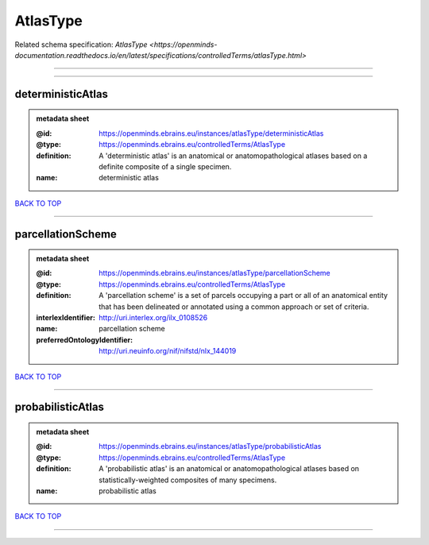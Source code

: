 #########
AtlasType
#########

Related schema specification: `AtlasType <https://openminds-documentation.readthedocs.io/en/latest/specifications/controlledTerms/atlasType.html>`

------------

------------

deterministicAtlas
------------------

.. admonition:: metadata sheet

   :@id: https://openminds.ebrains.eu/instances/atlasType/deterministicAtlas
   :@type: https://openminds.ebrains.eu/controlledTerms/AtlasType
   :definition: A 'deterministic atlas' is an anatomical or anatomopathological atlases based on a definite composite of a single specimen.
   :name: deterministic atlas

`BACK TO TOP <AtlasType_>`_

------------

parcellationScheme
------------------

.. admonition:: metadata sheet

   :@id: https://openminds.ebrains.eu/instances/atlasType/parcellationScheme
   :@type: https://openminds.ebrains.eu/controlledTerms/AtlasType
   :definition: A 'parcellation scheme' is a set of parcels occupying a part or all of an anatomical entity that has been delineated or annotated using a common approach or set of criteria.
   :interlexIdentifier: http://uri.interlex.org/ilx_0108526
   :name: parcellation scheme
   :preferredOntologyIdentifier: http://uri.neuinfo.org/nif/nifstd/nlx_144019

`BACK TO TOP <AtlasType_>`_

------------

probabilisticAtlas
------------------

.. admonition:: metadata sheet

   :@id: https://openminds.ebrains.eu/instances/atlasType/probabilisticAtlas
   :@type: https://openminds.ebrains.eu/controlledTerms/AtlasType
   :definition: A 'probabilistic atlas' is an anatomical or anatomopathological atlases based on statistically-weighted composites of many specimens.
   :name: probabilistic atlas

`BACK TO TOP <AtlasType_>`_

------------

